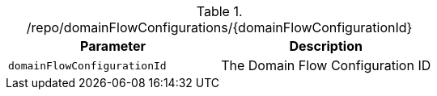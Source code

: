 .+/repo/domainFlowConfigurations/{domainFlowConfigurationId}+
|===
|Parameter|Description

|`+domainFlowConfigurationId+`
|The Domain Flow Configuration ID

|===
